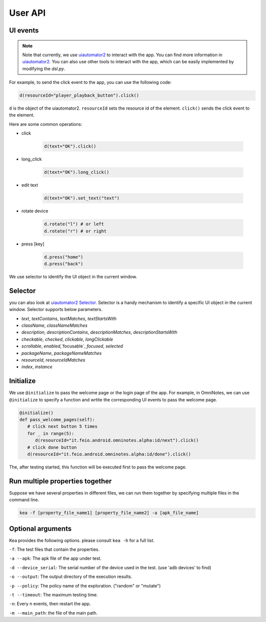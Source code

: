 User API 
========

UI events
..........

.. note::

   Note that currently, we use `uiautomator2 <https://github.com/openatx/uiautomator2>`_ to interact with the app. 
   You can find more information in `uiautomator2 <https://github.com/openatx/uiautomator2>`_.
   You can also use other tools to interact with the app, which can be easily implemented by modifying the `dsl.py`.

For example, to send the click event to the app, you can use the following code:

.. code-block:: Python

   d(resourceId="player_playback_button").click()


``d`` is the object of the uiautomator2.
``resourceId`` sets the resource id of the element.
``click()`` sends the click event to the element.

Here are some common operations:

* click

   .. code-block:: Python

      d(text="OK").click()
  
* long_click

   .. code-block:: Python

      d(text="OK").long_click()

* edit text

   .. code-block:: Python

      d(text="OK").set_text("text")

* rotate device

   .. code-block:: Python

      d.rotate("l") # or left
      d.rotate("r") # or right

* press [key]

   .. code-block:: Python

      d.press("home")
      d.press("back")

We use selector to identify the UI object in the current window.  

Selector 
.........

you can also look at `uiautomator2 Selector <https://github.com/openatx/uiautomator2?tab=readme-ov-file#selector>`_.
Selector is a handy mechanism to identify a specific UI object in the current window.  
Selector supports below parameters.

*  `text`, `textContains`, `textMatches`, `textStartsWith`
*  `className`, `classNameMatches`
*  `description`, `descriptionContains`, `descriptionMatches`, `descriptionStartsWith`
*  `checkable`, `checked`, `clickable`, `longClickable`
*  `scrollable`, `enabled`,`focusable`, `focused`, `selected`
*  `packageName`, `packageNameMatches`
*  `resourceId`, `resourceIdMatches`
*  `index`, `instance`  

Initialize
...........

We use ``@initialize`` to pass the welcome page or the login page of the app.
For example, in OmniNotes, we can use ``@initialize`` to specify a function and wrtite the corresponding UI events to pass the welcome page.

.. code-block:: Python

   @initialize()
   def pass_welcome_pages(self):
      # click next button 5 times
      for _ in range(5):
         d(resourceId="it.feio.android.omninotes.alpha:id/next").click()
      # click done button
      d(resourceId="it.feio.android.omninotes.alpha:id/done").click()


The, after testing started, this function will be executed first to pass the welcome page.

Run multiple properties together
..................................

Suppose we have several properties in different files, we can run them together by specifying multiple files in the command line.

.. code-block:: console

   kea -f [property_file_name1] [property_file_name2] -a [apk_file_name]

Optional arguments
....................

Kea provides the following options. please consult ``kea -h`` for a full list.

``-f``: The test files that contain the properties.

``-a --apk``: The apk file of the app under test.

``-d --device_serial``: The serial number of the device used in the test. (use 'adb devices' to find)

``-o --output``: The output directory of the execution results.

``-p --policy``: The policy name of the exploration. ("random" or "mutate")

``-t --timeout``: The maximum testing time.

``-n``: Every n events, then restart the app.

``-m --main_path``: the file of the main path.